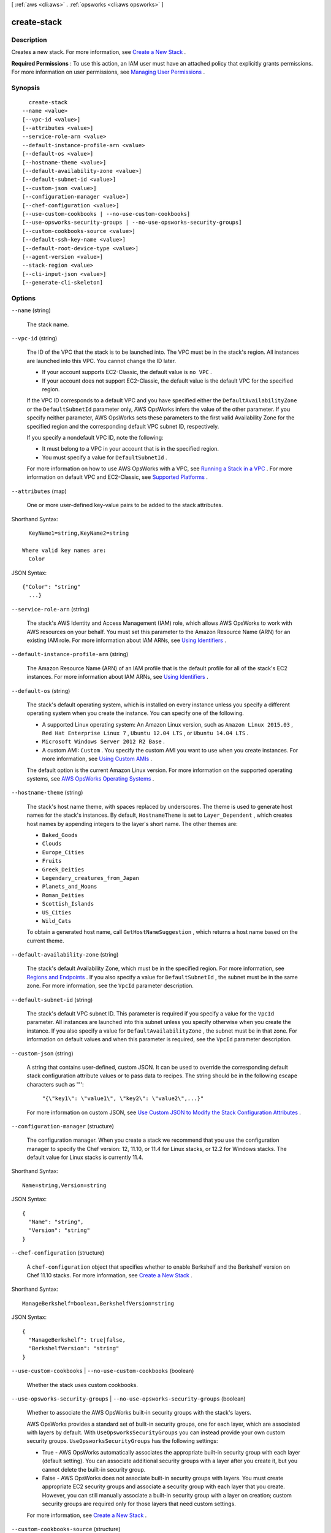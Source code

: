 [ :ref:`aws <cli:aws>` . :ref:`opsworks <cli:aws opsworks>` ]

.. _cli:aws opsworks create-stack:


************
create-stack
************



===========
Description
===========



Creates a new stack. For more information, see `Create a New Stack`_ .

 

**Required Permissions** : To use this action, an IAM user must have an attached policy that explicitly grants permissions. For more information on user permissions, see `Managing User Permissions`_ .



========
Synopsis
========

::

    create-stack
  --name <value>
  [--vpc-id <value>]
  [--attributes <value>]
  --service-role-arn <value>
  --default-instance-profile-arn <value>
  [--default-os <value>]
  [--hostname-theme <value>]
  [--default-availability-zone <value>]
  [--default-subnet-id <value>]
  [--custom-json <value>]
  [--configuration-manager <value>]
  [--chef-configuration <value>]
  [--use-custom-cookbooks | --no-use-custom-cookbooks]
  [--use-opsworks-security-groups | --no-use-opsworks-security-groups]
  [--custom-cookbooks-source <value>]
  [--default-ssh-key-name <value>]
  [--default-root-device-type <value>]
  [--agent-version <value>]
  --stack-region <value>
  [--cli-input-json <value>]
  [--generate-cli-skeleton]




=======
Options
=======

``--name`` (string)


  The stack name.

  

``--vpc-id`` (string)


  The ID of the VPC that the stack is to be launched into. The VPC must be in the stack's region. All instances are launched into this VPC. You cannot change the ID later.

   

   
  * If your account supports EC2-Classic, the default value is ``no VPC`` .
   
  * If your account does not support EC2-Classic, the default value is the default VPC for the specified region.
   

   

  If the VPC ID corresponds to a default VPC and you have specified either the ``DefaultAvailabilityZone`` or the ``DefaultSubnetId`` parameter only, AWS OpsWorks infers the value of the other parameter. If you specify neither parameter, AWS OpsWorks sets these parameters to the first valid Availability Zone for the specified region and the corresponding default VPC subnet ID, respectively.

   

  If you specify a nondefault VPC ID, note the following:

   

   
  * It must belong to a VPC in your account that is in the specified region.
   
  * You must specify a value for ``DefaultSubnetId`` .
   

   

  For more information on how to use AWS OpsWorks with a VPC, see `Running a Stack in a VPC`_ . For more information on default VPC and EC2-Classic, see `Supported Platforms`_ . 

  

``--attributes`` (map)


  One or more user-defined key-value pairs to be added to the stack attributes.

  



Shorthand Syntax::

    KeyName1=string,KeyName2=string
  
  Where valid key names are:
    Color




JSON Syntax::

  {"Color": "string"
    ...}



``--service-role-arn`` (string)


  The stack's AWS Identity and Access Management (IAM) role, which allows AWS OpsWorks to work with AWS resources on your behalf. You must set this parameter to the Amazon Resource Name (ARN) for an existing IAM role. For more information about IAM ARNs, see `Using Identifiers`_ .

  

``--default-instance-profile-arn`` (string)


  The Amazon Resource Name (ARN) of an IAM profile that is the default profile for all of the stack's EC2 instances. For more information about IAM ARNs, see `Using Identifiers`_ .

  

``--default-os`` (string)


  The stack's default operating system, which is installed on every instance unless you specify a different operating system when you create the instance. You can specify one of the following.

   

   
  * A supported Linux operating system: An Amazon Linux version, such as ``Amazon Linux 2015.03`` , ``Red Hat Enterprise Linux 7`` , ``Ubuntu 12.04 LTS`` , or ``Ubuntu 14.04 LTS`` .
   
  * ``Microsoft Windows Server 2012 R2 Base`` .
   
  * A custom AMI: ``Custom`` . You specify the custom AMI you want to use when you create instances. For more information, see `Using Custom AMIs`_ .
   

   

  The default option is the current Amazon Linux version. For more information on the supported operating systems, see `AWS OpsWorks Operating Systems`_ .

  

``--hostname-theme`` (string)


  The stack's host name theme, with spaces replaced by underscores. The theme is used to generate host names for the stack's instances. By default, ``HostnameTheme`` is set to ``Layer_Dependent`` , which creates host names by appending integers to the layer's short name. The other themes are:

   

   
  * ``Baked_Goods``  
   
  * ``Clouds``  
   
  * ``Europe_Cities``  
   
  * ``Fruits``  
   
  * ``Greek_Deities``  
   
  * ``Legendary_creatures_from_Japan``  
   
  * ``Planets_and_Moons``  
   
  * ``Roman_Deities``  
   
  * ``Scottish_Islands``  
   
  * ``US_Cities``  
   
  * ``Wild_Cats``  
   

   

  To obtain a generated host name, call ``GetHostNameSuggestion`` , which returns a host name based on the current theme.

  

``--default-availability-zone`` (string)


  The stack's default Availability Zone, which must be in the specified region. For more information, see `Regions and Endpoints`_ . If you also specify a value for ``DefaultSubnetId`` , the subnet must be in the same zone. For more information, see the ``VpcId`` parameter description. 

  

``--default-subnet-id`` (string)


  The stack's default VPC subnet ID. This parameter is required if you specify a value for the ``VpcId`` parameter. All instances are launched into this subnet unless you specify otherwise when you create the instance. If you also specify a value for ``DefaultAvailabilityZone`` , the subnet must be in that zone. For information on default values and when this parameter is required, see the ``VpcId`` parameter description. 

  

``--custom-json`` (string)


  A string that contains user-defined, custom JSON. It can be used to override the corresponding default stack configuration attribute values or to pass data to recipes. The string should be in the following escape characters such as '"':

   

   ``"{\"key1\": \"value1\", \"key2\": \"value2\",...}"``  

   

  For more information on custom JSON, see `Use Custom JSON to Modify the Stack Configuration Attributes`_ .

  

``--configuration-manager`` (structure)


  The configuration manager. When you create a stack we recommend that you use the configuration manager to specify the Chef version: 12, 11.10, or 11.4 for Linux stacks, or 12.2 for Windows stacks. The default value for Linux stacks is currently 11.4.

  



Shorthand Syntax::

    Name=string,Version=string




JSON Syntax::

  {
    "Name": "string",
    "Version": "string"
  }



``--chef-configuration`` (structure)


  A ``chef-configuration`` object that specifies whether to enable Berkshelf and the Berkshelf version on Chef 11.10 stacks. For more information, see `Create a New Stack`_ .

  



Shorthand Syntax::

    ManageBerkshelf=boolean,BerkshelfVersion=string




JSON Syntax::

  {
    "ManageBerkshelf": true|false,
    "BerkshelfVersion": "string"
  }



``--use-custom-cookbooks`` | ``--no-use-custom-cookbooks`` (boolean)


  Whether the stack uses custom cookbooks.

  

``--use-opsworks-security-groups`` | ``--no-use-opsworks-security-groups`` (boolean)


  Whether to associate the AWS OpsWorks built-in security groups with the stack's layers.

   

  AWS OpsWorks provides a standard set of built-in security groups, one for each layer, which are associated with layers by default. With ``UseOpsworksSecurityGroups`` you can instead provide your own custom security groups. ``UseOpsworksSecurityGroups`` has the following settings: 

   

   
  * True - AWS OpsWorks automatically associates the appropriate built-in security group with each layer (default setting). You can associate additional security groups with a layer after you create it, but you cannot delete the built-in security group. 
   
  * False - AWS OpsWorks does not associate built-in security groups with layers. You must create appropriate EC2 security groups and associate a security group with each layer that you create. However, you can still manually associate a built-in security group with a layer on creation; custom security groups are required only for those layers that need custom settings. 
   

   

  For more information, see `Create a New Stack`_ .

  

``--custom-cookbooks-source`` (structure)


  Contains the information required to retrieve an app or cookbook from a repository. For more information, see `Creating Apps`_ or `Custom Recipes and Cookbooks`_ .

  



Shorthand Syntax::

    Type=string,Url=string,Username=string,Password=string,SshKey=string,Revision=string




JSON Syntax::

  {
    "Type": "git"|"svn"|"archive"|"s3",
    "Url": "string",
    "Username": "string",
    "Password": "string",
    "SshKey": "string",
    "Revision": "string"
  }



``--default-ssh-key-name`` (string)


  A default Amazon EC2 key pair name. The default value is none. If you specify a key pair name, AWS OpsWorks installs the public key on the instance and you can use the private key with an SSH client to log in to the instance. For more information, see `Using SSH to Communicate with an Instance`_ and `Managing SSH Access`_ . You can override this setting by specifying a different key pair, or no key pair, when you `create an instance`_ . 

  

``--default-root-device-type`` (string)


  The default root device type. This value is the default for all instances in the stack, but you can override it when you create an instance. The default option is ``instance-store`` . For more information, see `Storage for the Root Device`_ .

  

  Possible values:

  
  *   ``ebs``

  
  *   ``instance-store``

  

  

``--agent-version`` (string)


  The default AWS OpsWorks agent version. You have the following options:

   

   
  * Auto-update - Set this parameter to ``LATEST`` . AWS OpsWorks automatically installs new agent versions on the stack's instances as soon as they are available.
   
  * Fixed version - Set this parameter to your preferred agent version. To update the agent version, you must edit the stack configuration and specify a new version. AWS OpsWorks then automatically installs that version on the stack's instances.
   

   

  The default setting is the most recent release of the agent. To specify an agent version, you must use the complete version number, not the abbreviated number shown on the console. For a list of available agent version numbers, call  describe-agent-versions .

   

  .. note::

    You can also specify an agent version when you create or update an instance, which overrides the stack's default setting.

  

``--stack-region`` (string)


  The stack's AWS region, such as "us-east-1". For more information about Amazon regions, see `Regions and Endpoints`_ .

  

``--cli-input-json`` (string)
Performs service operation based on the JSON string provided. The JSON string follows the format provided by ``--generate-cli-skeleton``. If other arguments are provided on the command line, the CLI values will override the JSON-provided values.

``--generate-cli-skeleton`` (boolean)
Prints a sample input JSON to standard output. Note the specified operation is not run if this argument is specified. The sample input can be used as an argument for ``--cli-input-json``.



========
Examples
========

**To create a stack**

The following ``create-stack`` command creates a stack named CLI Stack. ::

  aws opsworks create-stack --name "CLI Stack" --stack-region "us-east-1" --service-role-arn arn:aws:iam::123456789012:role/aws-opsworks-service-role --default-instance-profile-arn arn:aws:iam::123456789012:instance-profile/aws-opsworks-ec2-role --region us-east-1

**Note**: AWS OpsWorks CLI commands should set the region to ``us-east-1`` regardless of the stack's location.

The ``service-role-arn`` and ``default-instance-profile-arn`` parameters are required. You typically
use the ones that AWS OpsWorks
creates for you when you create your first stack. To get the Amazon Resource Names (ARNs) for your
account, go to the `IAM console`_, choose ``Roles`` in the navigation panel,
choose the role or profile, and choose the ``Summary`` tab.

.. _`IAM console`: https://console.aws.amazon.com/iam/home

*Output*::

  {
    "StackId": "f6673d70-32e6-4425-8999-265dd002fec7"
  }

**More Information**

For more information, see `Create a New Stack`_ in the *AWS OpsWorks User Guide*.

.. _`Create a New Stack`: http://docs.aws.amazon.com/opsworks/latest/userguide/workingstacks-creating.html


======
Output
======

StackId -> (string)

  

  The stack ID, which is an opaque string that you use to identify the stack when performing actions such as ``describe-stacks`` .

  

  



.. _Creating Apps: http://docs.aws.amazon.com/opsworks/latest/userguide/workingapps-creating.html
.. _Managing SSH Access: http://docs.aws.amazon.com/opsworks/latest/userguide/security-ssh-access.html
.. _Using SSH to Communicate with an Instance: http://docs.aws.amazon.com/opsworks/latest/userguide/workinginstances-ssh.html
.. _Storage for the Root Device: http://docs.aws.amazon.com/AWSEC2/latest/UserGuide/ComponentsAMIs.html#storage-for-the-root-device
.. _Supported Platforms: http://docs.aws.amazon.com/AWSEC2/latest/UserGuide/ec2-supported-platforms.html
.. _Use Custom JSON to Modify the Stack Configuration Attributes: http://docs.aws.amazon.com/opsworks/latest/userguide/workingstacks-json.html
.. _Using Identifiers: http://docs.aws.amazon.com/IAM/latest/UserGuide/Using_Identifiers.html
.. _Custom Recipes and Cookbooks: http://docs.aws.amazon.com/opsworks/latest/userguide/workingcookbook.html
.. _Managing User Permissions: http://docs.aws.amazon.com/opsworks/latest/userguide/opsworks-security-users.html
.. _Create a New Stack: http://docs.aws.amazon.com/opsworks/latest/userguide/workingstacks-creating.html
.. _AWS OpsWorks Operating Systems: http://docs.aws.amazon.com/opsworks/latest/userguide/workinginstances-os.html
.. _create an instance: http://docs.aws.amazon.com/opsworks/latest/userguide/workinginstances-add.html
.. _Regions and Endpoints: http://docs.aws.amazon.com/general/latest/gr/rande.html
.. _Using Custom AMIs: http://docs.aws.amazon.com/opsworks/latest/userguide/workinginstances-custom-ami.html
.. _Running a Stack in a VPC: http://docs.aws.amazon.com/opsworks/latest/userguide/workingstacks-vpc.html
